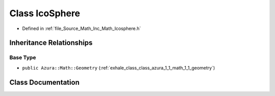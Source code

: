 .. _exhale_class_class_azura_1_1_math_1_1_ico_sphere:

Class IcoSphere
===============

- Defined in :ref:`file_Source_Math_Inc_Math_Icosphere.h`


Inheritance Relationships
-------------------------

Base Type
*********

- ``public Azura::Math::Geometry`` (:ref:`exhale_class_class_azura_1_1_math_1_1_geometry`)


Class Documentation
-------------------


.. doxygenclass:: Azura::Math::IcoSphere
   :members:
   :protected-members:
   :undoc-members:
